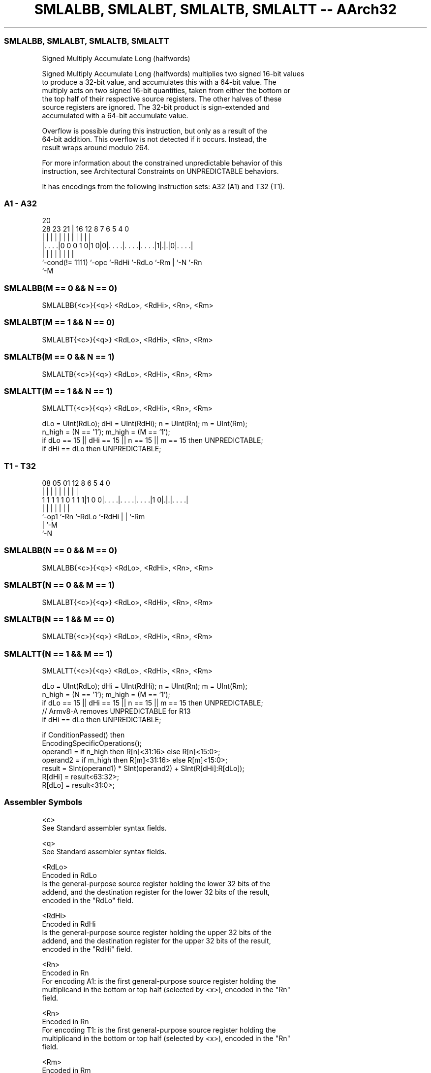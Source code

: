 .nh
.TH "SMLALBB, SMLALBT, SMLALTB, SMLALTT -- AArch32" "7" " "  "instruction" "general"
.SS SMLALBB, SMLALBT, SMLALTB, SMLALTT
 Signed Multiply Accumulate Long (halfwords)

 Signed Multiply Accumulate Long (halfwords) multiplies two signed 16-bit values
 to produce a 32-bit value, and accumulates this with a 64-bit value. The
 multiply acts on two signed 16-bit quantities, taken from either the bottom or
 the top half of their respective source registers. The other halves of these
 source registers are ignored. The 32-bit product is sign-extended and
 accumulated with a 64-bit accumulate value.

 Overflow is possible during this instruction, but only as a result of the
 64-bit addition. This overflow is not detected if it occurs. Instead, the
 result wraps around modulo 264.

 For more information about the constrained unpredictable behavior of this
 instruction, see Architectural Constraints on UNPREDICTABLE behaviors.


It has encodings from the following instruction sets:  A32 (A1) and  T32 (T1).

.SS A1 - A32
 
                                                                   
                                                                   
                         20                                        
         28        23  21 |      16      12       8 7 6 5 4       0
          |         |   | |       |       |       | | | | |       |
  |. . . .|0 0 0 1 0|1 0|0|. . . .|. . . .|. . . .|1|.|.|0|. . . .|
  |                 |     |       |       |         | |   |
  `-cond(!= 1111)   `-opc `-RdHi  `-RdLo  `-Rm      | `-N `-Rn
                                                    `-M
  
  
 
.SS SMLALBB(M == 0 && N == 0)
 
 SMLALBB{<c>}{<q>} <RdLo>, <RdHi>, <Rn>, <Rm>
.SS SMLALBT(M == 1 && N == 0)
 
 SMLALBT{<c>}{<q>} <RdLo>, <RdHi>, <Rn>, <Rm>
.SS SMLALTB(M == 0 && N == 1)
 
 SMLALTB{<c>}{<q>} <RdLo>, <RdHi>, <Rn>, <Rm>
.SS SMLALTT(M == 1 && N == 1)
 
 SMLALTT{<c>}{<q>} <RdLo>, <RdHi>, <Rn>, <Rm>
 
 dLo = UInt(RdLo);  dHi = UInt(RdHi);  n = UInt(Rn);  m = UInt(Rm);
 n_high = (N == '1');  m_high = (M == '1');
 if dLo == 15 || dHi == 15 || n == 15 || m == 15 then UNPREDICTABLE;
 if dHi == dLo then UNPREDICTABLE;
.SS T1 - T32
 
                                                                   
                                                                   
                                                                   
                   08    05      01      12       8   6 5 4       0
                    |     |       |       |       |   | | |       |
   1 1 1 1 1 0 1 1 1|1 0 0|. . . .|. . . .|. . . .|1 0|.|.|. . . .|
                    |     |       |       |           | | |
                    `-op1 `-Rn    `-RdLo  `-RdHi      | | `-Rm
                                                      | `-M
                                                      `-N
  
  
 
.SS SMLALBB(N == 0 && M == 0)
 
 SMLALBB{<c>}{<q>} <RdLo>, <RdHi>, <Rn>, <Rm>
.SS SMLALBT(N == 0 && M == 1)
 
 SMLALBT{<c>}{<q>} <RdLo>, <RdHi>, <Rn>, <Rm>
.SS SMLALTB(N == 1 && M == 0)
 
 SMLALTB{<c>}{<q>} <RdLo>, <RdHi>, <Rn>, <Rm>
.SS SMLALTT(N == 1 && M == 1)
 
 SMLALTT{<c>}{<q>} <RdLo>, <RdHi>, <Rn>, <Rm>
 
 dLo = UInt(RdLo);  dHi = UInt(RdHi);  n = UInt(Rn);  m = UInt(Rm);
 n_high = (N == '1');  m_high = (M == '1');
 if dLo == 15 || dHi == 15 || n == 15 || m == 15 then UNPREDICTABLE;
 // Armv8-A removes UNPREDICTABLE for R13
 if dHi == dLo then UNPREDICTABLE;
 
 if ConditionPassed() then
     EncodingSpecificOperations();
     operand1 = if n_high then R[n]<31:16> else R[n]<15:0>;
     operand2 = if m_high then R[m]<31:16> else R[m]<15:0>;
     result = SInt(operand1) * SInt(operand2) + SInt(R[dHi]:R[dLo]);
     R[dHi] = result<63:32>;
     R[dLo] = result<31:0>;
 

.SS Assembler Symbols

 <c>
  See Standard assembler syntax fields.

 <q>
  See Standard assembler syntax fields.

 <RdLo>
  Encoded in RdLo
  Is the general-purpose source register holding the lower 32 bits of the
  addend, and the destination register for the lower 32 bits of the result,
  encoded in the "RdLo" field.

 <RdHi>
  Encoded in RdHi
  Is the general-purpose source register holding the upper 32 bits of the
  addend, and the destination register for the upper 32 bits of the result,
  encoded in the "RdHi" field.

 <Rn>
  Encoded in Rn
  For encoding A1: is the first general-purpose source register holding the
  multiplicand in the bottom or top half (selected by <x>), encoded in the "Rn"
  field.

 <Rn>
  Encoded in Rn
  For encoding T1: is the first general-purpose source register holding the
  multiplicand in the bottom or top half (selected by <x>), encoded in the "Rn"
  field.

 <Rm>
  Encoded in Rm
  For encoding A1: is the second general-purpose source register holding the
  multiplier in the bottom or top half (selected by <y>), encoded in the "Rm"
  field.

 <Rm>
  Encoded in Rm
  For encoding T1: is the second general-purpose source register holding the
  multiplier in the bottom or top half (selected by <x>), encoded in the "Rm"
  field.



.SS Operation

 if ConditionPassed() then
     EncodingSpecificOperations();
     operand1 = if n_high then R[n]<31:16> else R[n]<15:0>;
     operand2 = if m_high then R[m]<31:16> else R[m]<15:0>;
     result = SInt(operand1) * SInt(operand2) + SInt(R[dHi]:R[dLo]);
     R[dHi] = result<63:32>;
     R[dLo] = result<31:0>;


.SS Operational Notes

 
 If CPSR.DIT is 1, this instruction has passed its condition execution check, and does not use R15 as either its source or destination: 
 
 The execution time of this instruction is independent of: 
 The values of the data supplied in any of its registers.
 The values of the NZCV flags.
 The response of this instruction to asynchronous exceptions does not vary based on: 
 The values of the data supplied in any of its registers.
 The values of the NZCV flags.

